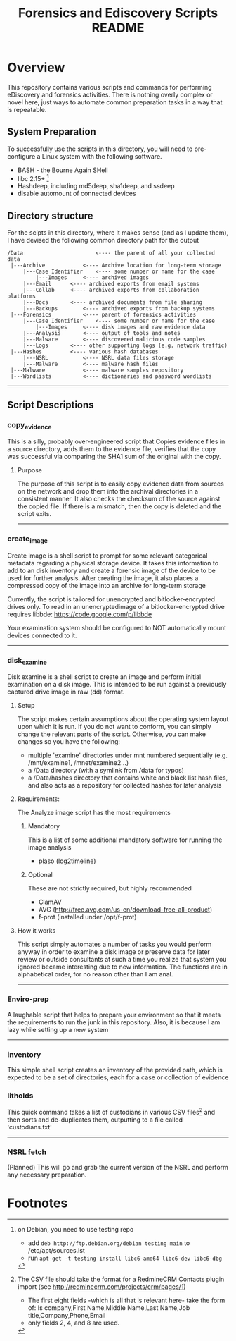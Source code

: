 #+TITLE: Forensics and Ediscovery Scripts README

* Overview
  This repository contains various scripts and commands for performing eDiscovery and forensics activities.  There is nothing overly complex or novel here, just ways to automate common preparation tasks in a way that is repeatable.

** System Preparation
   To successfully use the scripts in this directory, you will need to pre-configure a Linux system with the following software.  
   - BASH - the Bourne Again SHell
   - libc 2.15+ [1]
   - Hashdeep, including md5deep, sha1deep, and ssdeep
   - disable automount of connected devices
** Directory structure
  For the scipts in this directory, where it makes sense (and as I update them), I have devised the following common directory path for the output 

#+BEGIN_EXAMPLE
/Data  	       	       		<---- the parent of all your collected data
 |---Archive			<---- Archive location for long-term storage
     |---Case Identifier	<---- some number or name for the case
     	 |---Images		<---- archived images
	 |---Email		<---- archived exports from email systems
	 |---Collab		<---- archived exports from collaboration platforms
	 |---Docs		<---- archived documents from file sharing
	 |---Backups		<---- archived exports from backup systems
 |---Forensics			<---- parent of forensics activities
     |---Case Identifier	<---- some number or name for the case
     	 |---Images		<---- disk images and raw evidence data
	 |---Analysis		<---- output of tools and notes
	 |---Malware		<---- discovered malicious code samples
	 |---Logs		<---- other supporting logs (e.g. network traffic)
 |---Hashes			<---- various hash databases
     |---NSRL			<---- NSRL data files storage
     |---Malware		<---- malware hash files
 |---Malware			<---- malware samples repository
 |---Wordlists			<---- dictionaries and password wordlists
#+END_EXAMPLE
-----------
** Script Descriptions
*** copy_evidence
   This is a silly, probably over-engineered script that Copies evidence files in a source directory, adds them to the evidence file, verifies that the copy was successful via comparing the SHA1 sum of the original with the copy.
**** Purpose
     The purpose of this script is to easily copy evidence data from sources on the network and drop them into the archival directories in a consistent manner.  It also checks the checksum of the source against the copied file.  If there is a mismatch, then the copy is deleted and the script exits.
-----

*** create_image 
    Create image is a shell script to prompt for some relevant
categorical metadata regarding a physical storage device.  It takes
this information to add to an disk inventory and create a forensic
image of the device to be used for further analysis.  After creating
the image, it also places a compressed copy of the image into an
archive for long-term storage

Currently, the script is tailored for unencrypted and bitlocker-encrypted 
drives only.  To read in an unencryptedimage of a bitlocker-encrypted drive 
requires libbde:   https://code.google.com/p/libbde

Your examination system should be configured to NOT automatically mount devices connected to it.
-----

*** disk_examine
    Disk examine is a shell script to create an image and perform initial examination on a disk image.  This is intended to be run against a previously captured drive image in raw (dd) format.

**** Setup
     The script makes certain assumptions about the operating system layout upon which it is run.  If you do not want to conform, you can simply change the relevant parts of the script.  Otherwise, you can make changes so you have the following:
     - multiple 'examine' directories under mnt numbered sequentially (e.g. /mnt/examine1, /mnet/examine2...)
     - a /Data directory  (with a symlink from /data for typos)
     - a /Data/hashes directory that contains white and black list hash files, and also acts as a repository for collected hashes for later analysis

**** Requirements:
     The Analyze image script has the most requirements
***** Mandatory
      This is a list of some additional mandatory software for running the image analysis
      - plaso (log2timeline)
***** Optional
      These are not strictly required, but highly recommended
      - ClamAV
      - AVG (http://free.avg.com/us-en/download-free-all-product)
      - f-prot (installed under /opt/f-prot)

**** How it works
     This script simply automates a number of tasks you would perform anyway in order to examine a disk image or preserve data for later review or outside consultants at such a time you realize that system you ignored became interesting due to new information.
     The functions are in alphabetical order, for no reason other than I am anal.
-------------
*** Enviro-prep
    A laughable script that helps to prepare your environment so that it meets the requirements to run the junk in this repository.  Also, it is because I am lazy while setting up a new system
-------------

*** inventory
    This simple shell script creates an inventory of the provided
    path, which is expected to be a set of directories, each for a
    case or collection of evidence

*** litholds
     This quick command takes a list of custodians in various CSV files[2] and  then sorts and de-duplicates them, outputting to a file called 'custodians.txt' 
-------------

*** NSRL fetch
    (Planned) This will go and grab the current version of the NSRL and perform any necessary preparation.


* Footnotes
[1] on Debian, you need to use testing repo
   - add =deb http://ftp.debian.org/debian testing main= to /etc/apt/sources.lst
   - run =apt-get -t testing install libc6-amd64 libc6-dev libc6-dbg=

[2] The CSV file should take the format for a RedmineCRM Contacts plugin import
  (see http://redminecrm.com/projects/crm/pages/1)
    - The first eight fields -which is all that is relevant here- take the form of:
      Is company,First Name,Middle Name,Last Name,Job title,Company,Phone,Email 
    - only fields 2, 4, and 8 are used.




